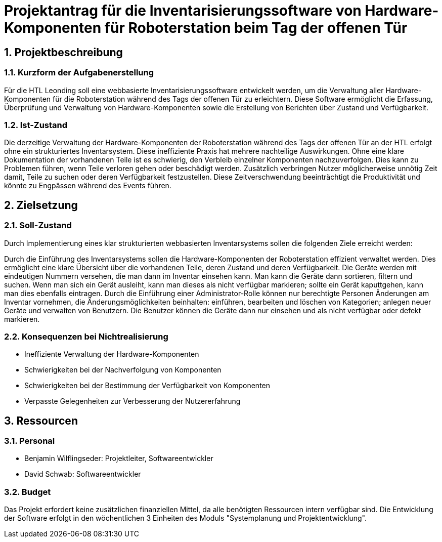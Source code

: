 = Projektantrag für die Inventarisierungssoftware von Hardware-Komponenten für Roboterstation beim Tag der offenen Tür

:sectnums:

== Projektbeschreibung

=== Kurzform der Aufgabenerstellung
Für die HTL Leonding soll eine webbasierte Inventarisierungssoftware entwickelt werden, um die Verwaltung aller Hardware-Komponenten für die Roboterstation während des Tags der offenen Tür zu erleichtern. Diese Software ermöglicht die Erfassung, Überprüfung und Verwaltung von Hardware-Komponenten sowie die Erstellung von Berichten über Zustand und Verfügbarkeit.

=== Ist-Zustand
Die derzeitige Verwaltung der Hardware-Komponenten der Roboterstation während des Tags der offenen Tür an der HTL erfolgt ohne ein strukturiertes Inventarsystem. Diese ineffiziente Praxis hat mehrere nachteilige Auswirkungen. Ohne eine klare Dokumentation der vorhandenen Teile ist es schwierig, den Verbleib einzelner Komponenten nachzuverfolgen. Dies kann zu Problemen führen, wenn Teile verloren gehen oder beschädigt werden. Zusätzlich verbringen Nutzer möglicherweise unnötig Zeit damit, Teile zu suchen oder deren Verfügbarkeit festzustellen. Diese Zeitverschwendung beeinträchtigt die Produktivität und könnte zu Engpässen während des Events führen.

== Zielsetzung

=== Soll-Zustand
Durch Implementierung eines klar strukturierten webbasierten Inventarsystems sollen die folgenden Ziele erreicht werden:

Durch die Einführung des Inventarsystems sollen die Hardware-Komponenten der Roboterstation effizient verwaltet werden. Dies ermöglicht eine klare Übersicht über die vorhandenen Teile, deren Zustand und deren Verfügbarkeit. Die Geräte werden mit eindeutigen Nummern versehen, die man dann im Inventar einsehen kann. Man kann die Geräte dann sortieren, filtern und suchen. Wenn man sich ein Gerät ausleiht, kann man dieses als nicht verfügbar markieren; sollte ein Gerät kaputtgehen, kann man dies ebenfalls eintragen.  Durch die Einführung einer Administrator-Rolle können nur berechtigte Personen Änderungen am Inventar vornehmen, die Änderungsmöglichkeiten beinhalten: einführen, bearbeiten und löschen von Kategorien; anlegen neuer Geräte und verwalten von Benutzern. Die Benutzer können die Geräte dann nur einsehen und als nicht verfügbar oder defekt markieren.

=== Konsequenzen bei Nichtrealisierung
* Ineffiziente Verwaltung der Hardware-Komponenten
* Schwierigkeiten bei der Nachverfolgung von Komponenten
* Schwierigkeiten bei der Bestimmung der Verfügbarkeit von Komponenten
* Verpasste Gelegenheiten zur Verbesserung der Nutzererfahrung

== Ressourcen
=== Personal
* Benjamin Wilflingseder: Projektleiter, Softwareentwickler
* David Schwab: Softwareentwickler

=== Budget
Das Projekt erfordert keine zusätzlichen finanziellen Mittel, da alle benötigten Ressourcen intern verfügbar sind. Die Entwicklung der Software erfolgt in den wöchentlichen 3 Einheiten des Moduls "Systemplanung und Projektentwicklung".